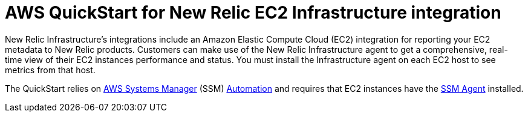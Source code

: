 // Replace the content in <>
// Briefly describe the software. Use consistent and clear branding. 
// Include the benefits of using the software on AWS, and provide details on usage scenarios.

= AWS QuickStart for New Relic EC2 Infrastructure integration

New Relic Infrastructure's integrations include an Amazon Elastic Compute Cloud (EC2) integration for reporting your EC2 metadata to New Relic products.
Customers can make use of the New Relic Infrastructure agent to get a comprehensive, real-time view of their EC2 instances performance and status. You must install the Infrastructure agent on each EC2 host to see metrics from that host.

The QuickStart relies on https://aws.amazon.com/systems-manager/[AWS Systems Manager] (SSM) https://docs.aws.amazon.com/systems-manager/latest/userguide/systems-manager-automation.html[Automation] and requires that EC2 instances have the https://docs.aws.amazon.com/systems-manager/latest/userguide/ssm-agent.html[SSM Agent] installed.
